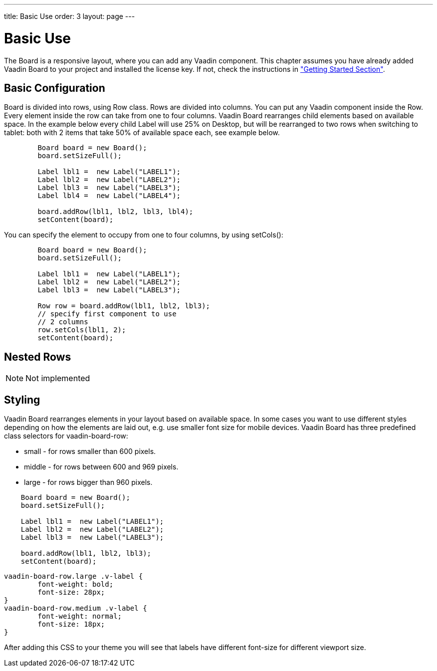---
title: Basic Use
order: 3
layout: page
---

[[board.basic-use]]
= Basic Use

The [classname]#Board# is a responsive layout, where you can add any Vaadin component.
This chapter assumes you have already added Vaadin Board to your project and installed the license key.
If not, check the instructions in <<./installing#board.installing,"Getting Started Section">>.

[[board.basic-use.configuration]]
== Basic Configuration

[classname]#Board# is divided into rows, using [classname]#Row# class.
Rows are divided into columns.
You can put any Vaadin component inside the [classname]#Row#.
Every element inside the row can take from one to four columns.
Vaadin Board rearranges child elements based on available space.
In the example below every child [classname]#Label# will use 25% on Desktop, but will be
rearranged to two rows when switching to tablet: both with 2 items that take 50% of available space each, see example below.

[source, java]
----
        Board board = new Board();
        board.setSizeFull();

        Label lbl1 =  new Label("LABEL1");
        Label lbl2 =  new Label("LABEL2");
        Label lbl3 =  new Label("LABEL3");
        Label lbl4 =  new Label("LABEL4");

        board.addRow(lbl1, lbl2, lbl3, lbl4);
        setContent(board);
----

You can specify the element to occupy from one to four columns, by using [methodname]#setCols()#:

[source, java]
----
        Board board = new Board();
        board.setSizeFull();

        Label lbl1 =  new Label("LABEL1");
        Label lbl2 =  new Label("LABEL2");
        Label lbl3 =  new Label("LABEL3");

        Row row = board.addRow(lbl1, lbl2, lbl3);
        // specify first component to use
        // 2 columns
        row.setCols(lbl1, 2);
        setContent(board);
----

[[board.basic-use.nested]]
== Nested Rows

[NOTE]

Not implemented

[[board.basic-use.styling]]
== Styling

Vaadin Board rearranges elements in your layout based on available space.
In some cases you want to use different styles depending on how the elements are laid out, e.g. use smaller font size for mobile devices.
Vaadin Board has three predefined class selectors for [classname]#vaadin-board-row#:

* small - for rows smaller than 600 pixels.
* middle - for rows between 600 and 969 pixels.
* large - for rows bigger than 960 pixels.

[source, java]
----
    Board board = new Board();
    board.setSizeFull();

    Label lbl1 =  new Label("LABEL1");
    Label lbl2 =  new Label("LABEL2");
    Label lbl3 =  new Label("LABEL3");

    board.addRow(lbl1, lbl2, lbl3);
    setContent(board);
----

[source, css]
----
vaadin-board-row.large .v-label {
	font-weight: bold;
	font-size: 28px;
}
vaadin-board-row.medium .v-label {
	font-weight: normal;
	font-size: 18px;
}
----

After adding this CSS to your theme you will see that labels have different font-size for different viewport size.